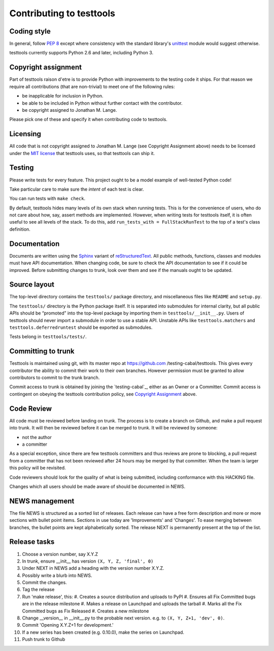 =========================
Contributing to testtools
=========================

Coding style
------------

In general, follow `PEP 8`_ except where consistency with the standard
library's unittest_ module would suggest otherwise.

testtools currently supports Python 2.6 and later, including Python 3.

Copyright assignment
--------------------

Part of testtools raison d'etre is to provide Python with improvements to the
testing code it ships. For that reason we require all contributions (that are
non-trivial) to meet one of the following rules:

* be inapplicable for inclusion in Python.
* be able to be included in Python without further contact with the contributor.
* be copyright assigned to Jonathan M. Lange.

Please pick one of these and specify it when contributing code to testtools.


Licensing
---------

All code that is not copyright assigned to Jonathan M. Lange (see Copyright
Assignment above) needs to be licensed under the `MIT license`_ that testtools
uses, so that testtools can ship it.


Testing
-------

Please write tests for every feature.  This project ought to be a model
example of well-tested Python code!

Take particular care to make sure the *intent* of each test is clear.

You can run tests with ``make check``.

By default, testtools hides many levels of its own stack when running tests.
This is for the convenience of users, who do not care about how, say, assert
methods are implemented. However, when writing tests for testtools itself, it
is often useful to see all levels of the stack. To do this, add
``run_tests_with = FullStackRunTest`` to the top of a test's class definition.


Documentation
-------------

Documents are written using the Sphinx_ variant of reStructuredText_.  All
public methods, functions, classes and modules must have API documentation.
When changing code, be sure to check the API documentation to see if it could
be improved.  Before submitting changes to trunk, look over them and see if
the manuals ought to be updated.


Source layout
-------------

The top-level directory contains the ``testtools/`` package directory, and
miscellaneous files like ``README`` and ``setup.py``.

The ``testtools/`` directory is the Python package itself.  It is separated
into submodules for internal clarity, but all public APIs should be “promoted”
into the top-level package by importing them in ``testtools/__init__.py``.
Users of testtools should never import a submodule in order to use a stable
API.  Unstable APIs like ``testtools.matchers`` and
``testtools.deferredruntest`` should be exported as submodules.

Tests belong in ``testtools/tests/``.


Committing to trunk
-------------------

Testtools is maintained using git, with its master repo at https://github.com
/testing-cabal/testtools. This gives every contributor the ability to commit
their work to their own branches. However permission must be granted to allow
contributors to commit to the trunk branch.

Commit access to trunk is obtained by joining the `testing-cabal`_, either as an
Owner or a Committer. Commit access is contingent on obeying the testtools
contribution policy, see `Copyright Assignment`_ above.


Code Review
-----------

All code must be reviewed before landing on trunk. The process is to create a
branch on Github, and make a pull request into trunk. It will then be reviewed
before it can be merged to trunk. It will be reviewed by someone:

* not the author
* a committer

As a special exception, since there are few testtools committers and thus
reviews are prone to blocking, a pull request from a committer that has not been
reviewed after 24 hours may be merged by that committer. When the team is larger
this policy will be revisited.

Code reviewers should look for the quality of what is being submitted,
including conformance with this HACKING file.

Changes which all users should be made aware of should be documented in NEWS.


NEWS management
---------------

The file NEWS is structured as a sorted list of releases. Each release can have
a free form description and more or more sections with bullet point items.
Sections in use today are 'Improvements' and 'Changes'. To ease merging between
branches, the bullet points are kept alphabetically sorted. The release NEXT is
permanently present at the top of the list.


Release tasks
-------------

#. Choose a version number, say X.Y.Z
#. In trunk, ensure __init__ has version ``(X, Y, Z, 'final', 0)``
#. Under NEXT in NEWS add a heading with the version number X.Y.Z.
#. Possibly write a blurb into NEWS.
#. Commit the changes.
#. Tag the release
#. Run 'make release', this:
   #. Creates a source distribution and uploads to PyPI
   #. Ensures all Fix Committed bugs are in the release milestone
   #. Makes a release on Launchpad and uploads the tarball
   #. Marks all the Fix Committed bugs as Fix Released
   #. Creates a new milestone
#. Change __version__ in __init__.py to the probable next version.
   e.g. to ``(X, Y, Z+1, 'dev', 0)``.
#. Commit 'Opening X.Y.Z+1 for development.'
#. If a new series has been created (e.g. 0.10.0), make the series on Launchpad.
#. Push trunk to Github

.. _PEP 8: http://www.python.org/dev/peps/pep-0008/
.. _unittest: http://docs.python.org/library/unittest.html
.. _MIT license: http://www.opensource.org/licenses/mit-license.php
.. _Sphinx: http://sphinx.pocoo.org/
.. _restructuredtext: http://docutils.sourceforge.net/rst.html
.. _testing cabal: https://github.com/organizations/testing-cabal/teams/324416